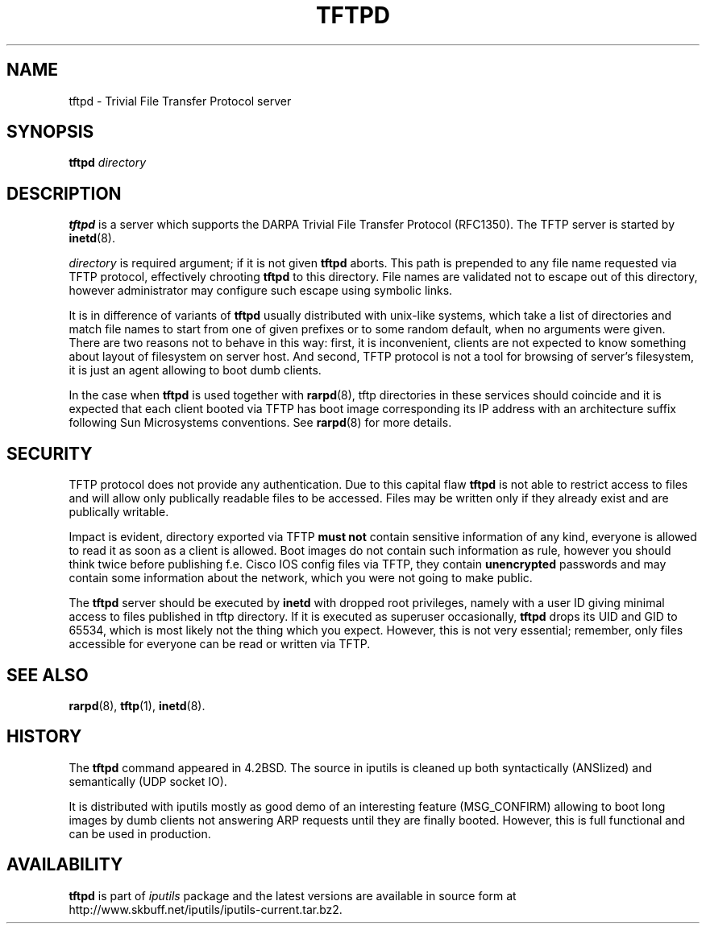 .\" This manpage has been automatically generated by docbook2man 
.\" from a DocBook document.  This tool can be found at:
.\" <http://shell.ipoline.com/~elmert/comp/docbook2X/> 
.\" Please send any bug reports, improvements, comments, patches, 
.\" etc. to Steve Cheng <steve@ggi-project.org>.
.TH "TFTPD" "8" "06 Şubat 2008" "iputils-071127" "System Manager's Manual: iputils"
.SH NAME
tftpd \- Trivial File Transfer Protocol server
.SH SYNOPSIS

\fBtftpd\fR \fB\fIdirectory\fB\fR

.SH "DESCRIPTION"
.PP
\fBtftpd\fR is a server which supports the DARPA
Trivial File Transfer Protocol
(RFC1350).
The TFTP server is started
by \fBinetd\fR(8).
.PP
\fIdirectory\fR is required argument; if it is not given
\fBtftpd\fR aborts. This path is prepended to any file name requested
via TFTP protocol, effectively chrooting \fBtftpd\fR to this directory.
File names are validated not to escape out of this directory, however
administrator may configure such escape using symbolic links.
.PP
It is in difference of variants of \fBtftpd\fR usually distributed
with unix-like systems, which take a list of directories and match
file names to start from one of given prefixes or to some random
default, when no arguments were given. There are two reasons not to
behave in this way: first, it is inconvenient, clients are not expected
to know something about layout of filesystem on server host.
And second, TFTP protocol is not a tool for browsing of server's filesystem,
it is just an agent allowing to boot dumb clients. 
.PP
In the case when \fBtftpd\fR is used together with
\fBrarpd\fR(8),
tftp directories in these services should coincide and it is expected
that each client booted via TFTP has boot image corresponding
its IP address with an architecture suffix following Sun Microsystems
conventions. See 
\fBrarpd\fR(8)
for more details.
.SH "SECURITY"
.PP
TFTP protocol does not provide any authentication.
Due to this capital flaw \fBtftpd\fR is not able to restrict
access to files and will allow only publically readable
files to be accessed. Files may be written only if they already
exist and are publically writable.
.PP
Impact is evident, directory exported via TFTP \fBmust not\fR
contain sensitive information of any kind, everyone is allowed
to read it as soon as a client is allowed. Boot images do not contain
such information as rule, however you should think twice before
publishing f.e. Cisco IOS config files via TFTP, they contain
\fBunencrypted\fR passwords and may contain some information
about the network, which you were not going to make public.
.PP
The \fBtftpd\fR server should be executed by \fBinetd\fR
with dropped root privileges, namely with a user ID giving minimal
access to files published in tftp directory. If it is executed
as superuser occasionally, \fBtftpd\fR drops its UID and GID
to 65534, which is most likely not the thing which you expect.
However, this is not very essential; remember, only files accessible
for everyone can be read or written via TFTP.
.SH "SEE ALSO"
.PP
\fBrarpd\fR(8),
\fBtftp\fR(1),
\fBinetd\fR(8).
.SH "HISTORY"
.PP
The \fBtftpd\fR command appeared in 4.2BSD. The source in iputils
is cleaned up both syntactically (ANSIized) and semantically (UDP socket IO).
.PP
It is distributed with iputils mostly as good demo of an interesting feature
(MSG_CONFIRM) allowing to boot long images by dumb clients
not answering ARP requests until they are finally booted.
However, this is full functional and can be used in production.
.SH "AVAILABILITY"
.PP
\fBtftpd\fR is part of \fIiputils\fR package
and the latest versions are  available in source form at
http://www.skbuff.net/iputils/iputils-current.tar.bz2.
